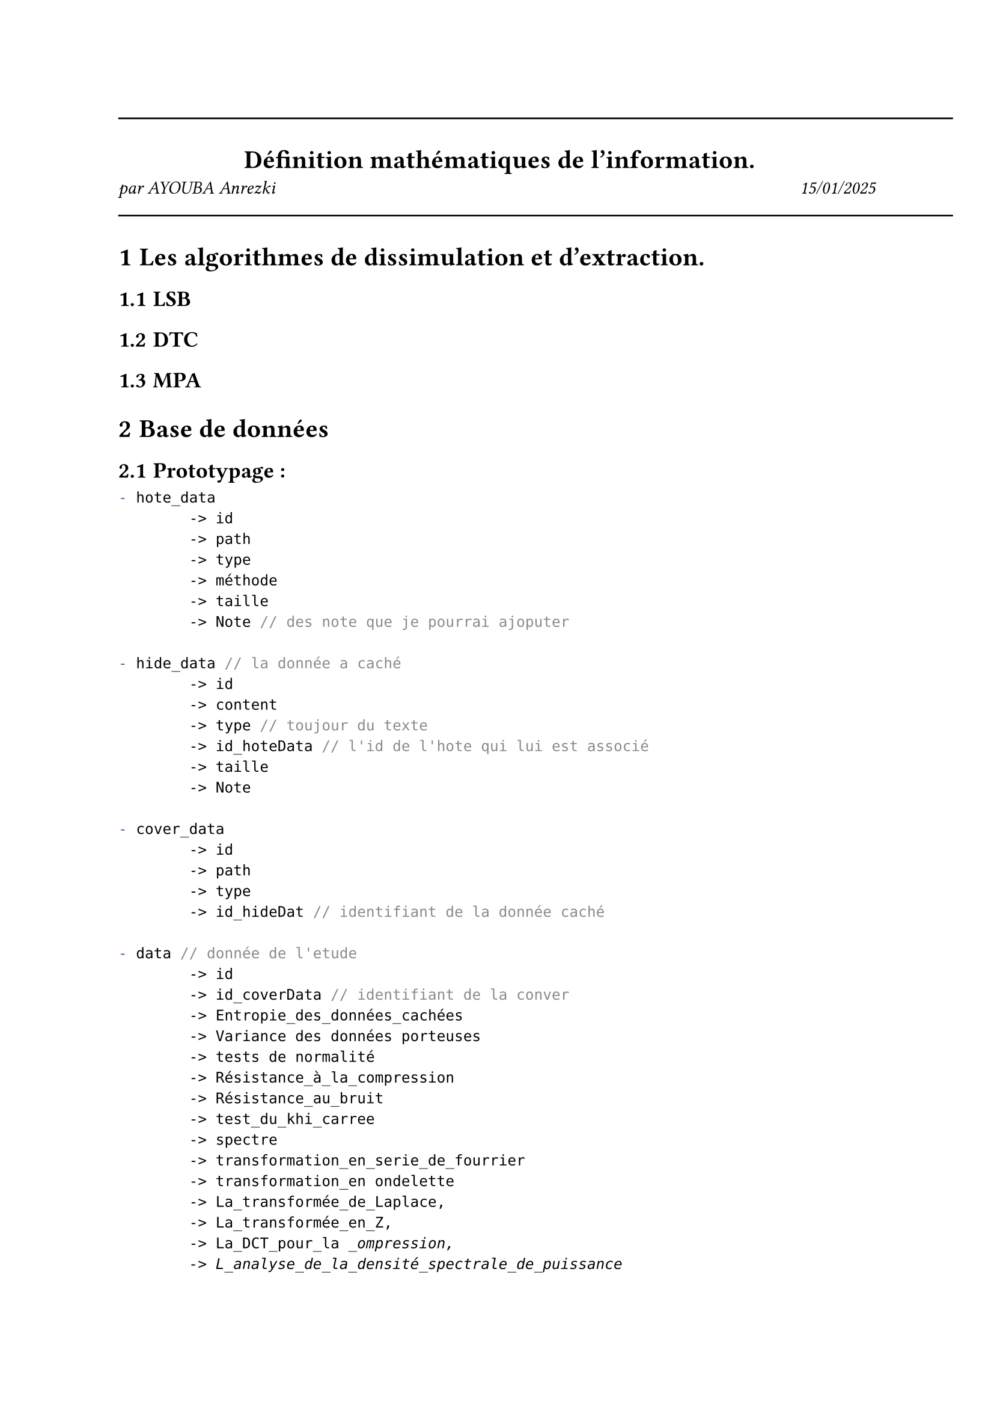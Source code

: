 #line(length: 500pt)
#align(center)[
  = Définition mathématiques de l'information.
]

#grid(
  columns: (1fr, 1fr),
  align(left)[
    _par AYOUBA Anrezki_
  ],
  align(right)[
    _15/01/2025_
  ]
)
#line(length: 500pt)
#set heading(numbering: "1.1.1")

= Les algorithmes de dissimulation et d'extraction.
== LSB
== DTC
== MPA
= Base de données
== Prototypage :
```typ
- hote_data 
        -> id
        -> path
        -> type
        -> méthode 
        -> taille
        -> Note // des note que je pourrai ajoputer

- hide_data // la donnée a caché
        -> id
        -> content
        -> type // toujour du texte
        -> id_hoteData // l'id de l'hote qui lui est associé
        -> taille
        -> Note

- cover_data
        -> id
        -> path
        -> type 
        -> id_hideDat // identifiant de la donnée caché

- data // donnée de l'etude 
        -> id
        -> id_coverData // identifiant de la conver
        -> Entropie_des_données_cachées
        -> Variance des données porteuses
        -> tests de normalité
        -> Résistance_à_la_compression
        -> Résistance_au_bruit
        -> test_du_khi_carree
        -> spectre
        -> transformation_en_serie_de_fourrier
        -> transformation_en ondelette
        -> La_transformée_de_Laplace,
        -> La_transformée_en_Z,
        -> La_DCT_pour_la _ompression,
        -> L_analyse_de_la_densité_spectrale_de_puissance
```
Note a moi même : récuper juste des donnée sur le net et impose leur le traitement et bim
